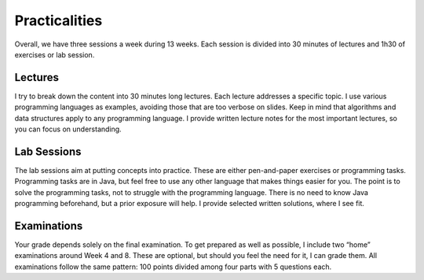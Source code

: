 ==============
Practicalities
==============

Overall, we have three sessions a week during 13 weeks. Each session is
divided into 30 minutes of lectures and 1h30 of exercises or lab
session.

Lectures
========

I try to break down the content into 30 minutes long lectures. Each
lecture addresses a specific topic. I use various programming
languages as examples, avoiding those that are too verbose on
slides. Keep in mind that algorithms and data structures apply to any
programming language. I provide written lecture notes for the most
important lectures, so you can focus on understanding.

Lab Sessions
============

The lab sessions aim at putting concepts into practice. These are either
pen-and-paper exercises or programming tasks. Programming tasks are in
Java, but feel free to use any other language that makes things easier
for you. The point is to solve the programming tasks, not to struggle
with the programming language. There is no need to know Java programming
beforehand, but a prior exposure will help. I provide selected written
solutions, where I see fit.

.. comment:

    Weekly Quizzes
    --------------

    Every week, I will post a quiz to help you assess your understanding of
    the week’s topics. They do not account in your grade but please reach
    out if any thing is unclear.

Examinations
============

Your grade depends solely on the final examination. To get prepared as
well as possible, I include two “home” examinations around Week 4 and 8.
These are optional, but should you feel the need for it, I can grade
them. All examinations follow the same pattern: 100 points divided among
four parts with 5 questions each.
